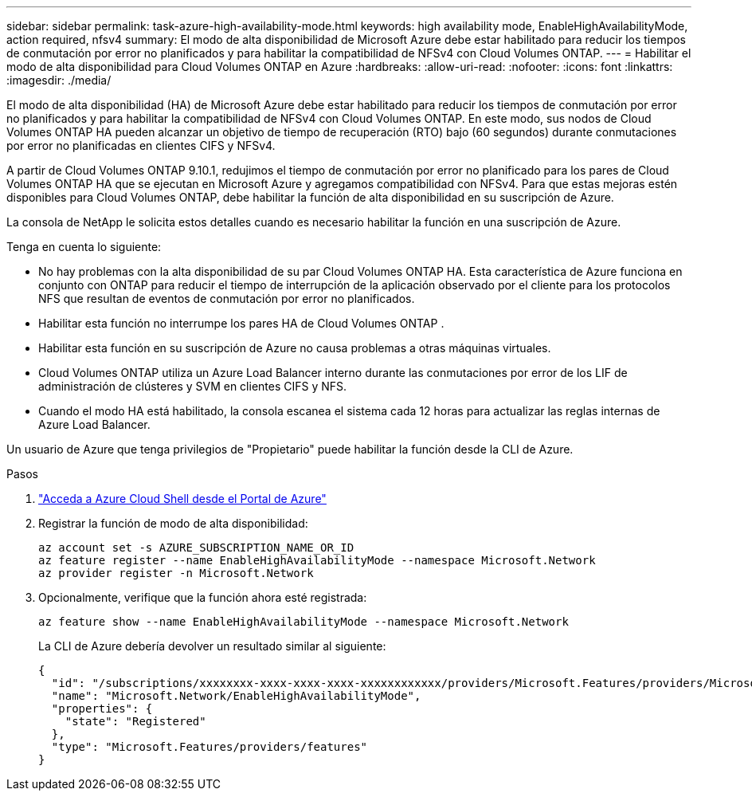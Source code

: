 ---
sidebar: sidebar 
permalink: task-azure-high-availability-mode.html 
keywords: high availability mode, EnableHighAvailabilityMode, action required, nfsv4 
summary: El modo de alta disponibilidad de Microsoft Azure debe estar habilitado para reducir los tiempos de conmutación por error no planificados y para habilitar la compatibilidad de NFSv4 con Cloud Volumes ONTAP. 
---
= Habilitar el modo de alta disponibilidad para Cloud Volumes ONTAP en Azure
:hardbreaks:
:allow-uri-read: 
:nofooter: 
:icons: font
:linkattrs: 
:imagesdir: ./media/


[role="lead"]
El modo de alta disponibilidad (HA) de Microsoft Azure debe estar habilitado para reducir los tiempos de conmutación por error no planificados y para habilitar la compatibilidad de NFSv4 con Cloud Volumes ONTAP.  En este modo, sus nodos de Cloud Volumes ONTAP HA pueden alcanzar un objetivo de tiempo de recuperación (RTO) bajo (60 segundos) durante conmutaciones por error no planificadas en clientes CIFS y NFSv4.

A partir de Cloud Volumes ONTAP 9.10.1, redujimos el tiempo de conmutación por error no planificado para los pares de Cloud Volumes ONTAP HA que se ejecutan en Microsoft Azure y agregamos compatibilidad con NFSv4.  Para que estas mejoras estén disponibles para Cloud Volumes ONTAP, debe habilitar la función de alta disponibilidad en su suscripción de Azure.

La consola de NetApp le solicita estos detalles cuando es necesario habilitar la función en una suscripción de Azure.

Tenga en cuenta lo siguiente:

* No hay problemas con la alta disponibilidad de su par Cloud Volumes ONTAP HA.  Esta característica de Azure funciona en conjunto con ONTAP para reducir el tiempo de interrupción de la aplicación observado por el cliente para los protocolos NFS que resultan de eventos de conmutación por error no planificados.
* Habilitar esta función no interrumpe los pares HA de Cloud Volumes ONTAP .
* Habilitar esta función en su suscripción de Azure no causa problemas a otras máquinas virtuales.
* Cloud Volumes ONTAP utiliza un Azure Load Balancer interno durante las conmutaciones por error de los LIF de administración de clústeres y SVM en clientes CIFS y NFS.
* Cuando el modo HA está habilitado, la consola escanea el sistema cada 12 horas para actualizar las reglas internas de Azure Load Balancer.


Un usuario de Azure que tenga privilegios de "Propietario" puede habilitar la función desde la CLI de Azure.

.Pasos
. https://docs.microsoft.com/en-us/azure/cloud-shell/quickstart["Acceda a Azure Cloud Shell desde el Portal de Azure"^]
. Registrar la función de modo de alta disponibilidad:
+
[source, azurecli]
----
az account set -s AZURE_SUBSCRIPTION_NAME_OR_ID
az feature register --name EnableHighAvailabilityMode --namespace Microsoft.Network
az provider register -n Microsoft.Network
----
. Opcionalmente, verifique que la función ahora esté registrada:
+
[source, azurecli]
----
az feature show --name EnableHighAvailabilityMode --namespace Microsoft.Network
----
+
La CLI de Azure debería devolver un resultado similar al siguiente:

+
[listing]
----
{
  "id": "/subscriptions/xxxxxxxx-xxxx-xxxx-xxxx-xxxxxxxxxxxx/providers/Microsoft.Features/providers/Microsoft.Network/features/EnableHighAvailabilityMode",
  "name": "Microsoft.Network/EnableHighAvailabilityMode",
  "properties": {
    "state": "Registered"
  },
  "type": "Microsoft.Features/providers/features"
}
----

